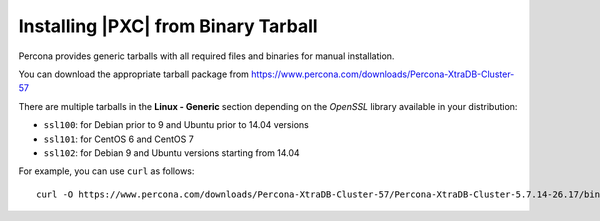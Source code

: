.. _tarball:

====================================
Installing |PXC| from Binary Tarball
====================================

Percona provides generic tarballs with all required files and binaries
for manual installation.

You can download the appropriate tarball package from
https://www.percona.com/downloads/Percona-XtraDB-Cluster-57

There are multiple tarballs in the **Linux - Generic** section
depending on the *OpenSSL* library available in your distribution:

* ``ssl100``: for Debian prior to 9 and Ubuntu prior to 14.04 versions

* ``ssl101``: for CentOS 6 and CentOS 7

* ``ssl102``: for Debian 9 and Ubuntu versions starting from 14.04

For example, you can use ``curl`` as follows::

  curl -O https://www.percona.com/downloads/Percona-XtraDB-Cluster-57/Percona-XtraDB-Cluster-5.7.14-26.17/binary/tarball/Percona-XtraDB-Cluster-5.7.14-rel8-26.17.1.Linux.x86_64.ssl101.tar.gz


